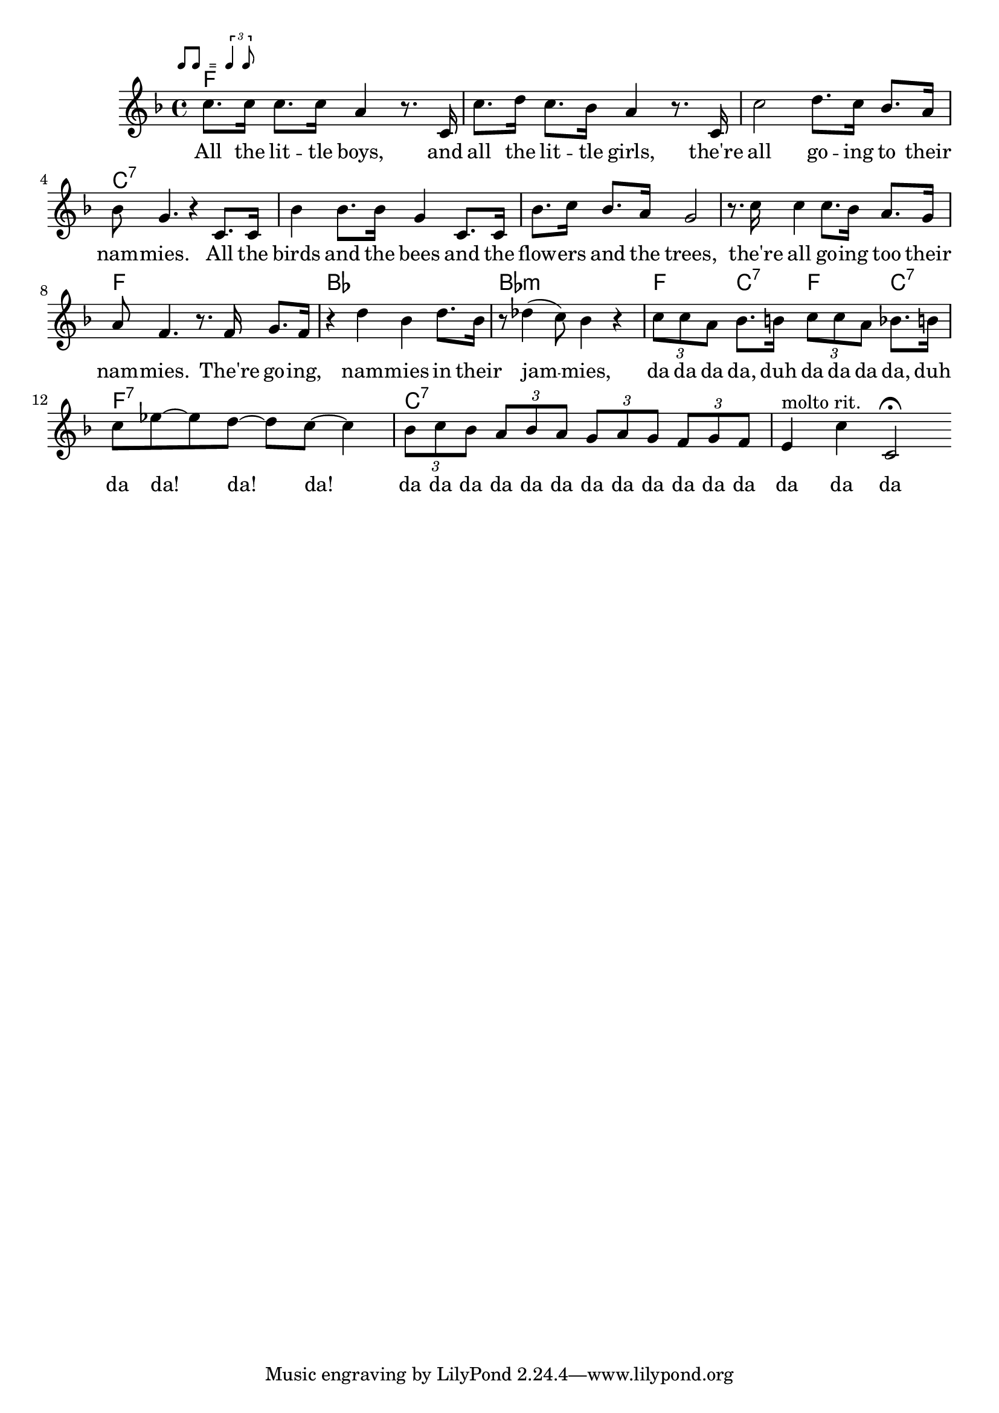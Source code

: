 \version "2.10.10"
%%% Function: rhythmMark
%%% ============================================================
%%%  Purpose: print a sophisticated rehearsal mark e.g
%%%           for rhythm directives
%%%    Usage: \rhythmMark label music1 music2
%%% ------------------------------------------------------------
%%% Variable: label (string)
%%% ------------------------------------------------------------
%%% Variable: music1 (ly:music)
%%% ------------------------------------------------------------
%%% Variable: music2 (ly:music)
%%% ------------------------------------------------------------
%%%  Example: \rhythmMark #"Swing" \rhyMarkIIEighths
%%%                 \rhyMarkSlurredTriplets
%%% ------------------------------------------------------------
%%% Constants:
%%%           rhythmMarkStaffReduce = #-3
%%%           rhythmMarkLabelFontSize = #-2
%%% ------------------------------------------------------------
%%%  Comment: see below for predefined values for music1&2
%%% ============================================================

rhythmMarkStaffReduce = #-3
rhythmMarkLabelFontSize = #-2

rhythmMark = #(define-music-function (parser location label musicI musicII ) (string? ly:music? ly:music?)
   #{
      \mark \markup {
        \line \general-align #Y #DOWN {
          \combine
            \italic \fontsize #rhythmMarkLabelFontSize $label
            \transparent \italic \fontsize #rhythmMarkLabelFontSize f

          \score {                     % 2nd column in line
            \new Staff \with {
              fontSize = #rhythmMarkStaffReduce
              \override StaffSymbol #'staff-space = #(magstep rhythmMarkStaffReduce)
              \override StaffSymbol #'line-count = #0
              \override VerticalAxisGroup #'Y-extent = #'(-0.85 . 4)
            }

            {
              \relative { \stemUp $musicI }
             
%             \override Score.SpacingSpanner #'strict-note-spacing = ##t
              \once \override Score.TextScript #'Y-offset = #-0.4
              s4.^\markup{ \halign #-1 \italic "=" }
              
              \relative { \stemUp $musicII }
            } 
            
            \layout {
              ragged-right= ##t
              indent = 0
              \context {
                \Staff
                \remove "Clef_engraver"
                \remove "Time_signature_engraver"
              }
            } % layout end

          } % Score end

        } % line end
      } % markup end
   #})

%%% Function: rhythmMarkC
%%% ============================================================
%%%  Purpose: print a sophisticated rehearsal mark e.g for
%%%           rhythm directives in a column (music on top)
%%%    Usage: \rhythmMarkC label music1 music2
%%% ------------------------------------------------------------
%%% Variable: label (string)
%%% ------------------------------------------------------------
%%% Variable: music1 (ly:music)
%%% ------------------------------------------------------------
%%% Variable: music2 (ly:music)
%%% ------------------------------------------------------------
%%%  Example: \rhythmMarkC #"Swing" \rhyMarkIIEighths
%%%                 \rhyMarkSlurredTriplets
%%% ------------------------------------------------------------
%%% Constants:
%%%           rhythmMarkCStaffReduce = #-4
%%%           rhythmMarkCLabelFontSize = #-2
%%% ------------------------------------------------------------
%%%  Comment: see below for predefined values for music1&2
%%% ============================================================

rhythmMarkCStaffReduce = #-4
rhythmMarkCLabelFontSize = #-2

rhythmMarkC = #(define-music-function (parser location label musicI musicII ) (string? ly:music? ly:music?)
   #{
      \mark \markup
      {
        \combine

          \line {
            \hspace #0
            \translate #'(-0.1 . -3.25) \italic \fontsize #rhythmMarkCLabelFontSize $label
          } % end Line

          \line \vcenter {

              \score {                 % 1st column in line

                \new Staff \with {
                  fontSize = #rhythmMarkCStaffReduce
                  \override StaffSymbol #'staff-space = #(magstep rhythmMarkCStaffReduce)
                  \override StaffSymbol #'line-count = #0 
                  \override VerticalAxisGroup #'Y-extent = #'(0 . 0)  % td
                }

                \relative { \stemUp $musicI }

                \layout {
                  ragged-right= ##t
                  indent = 0
                  \context {
                    \Staff
                    \remove "Clef_engraver"
                    \remove "Time_signature_engraver" }
                } % layout

              } % 1st score

              \hspace #-0.1            % 2nd column in line

                                       % 3rd column in line
              \italic \fontsize #rhythmMarkCStaffReduce "="

              \score {                 % 4th column in line

                \new Staff \with {
                  fontSize = #rhythmMarkCStaffReduce
                  \override StaffSymbol #'staff-space = #(magstep rhythmMarkCStaffReduce)
                  \override StaffSymbol #'line-count = #0 
                  \override VerticalAxisGroup #'Y-extent = #'(0 . 0)  % td
                }

                \relative {
                  \stemUp $musicII
                }

                \layout {
                  ragged-right= ##t
                  indent = 0
                  \context {
                    \Staff
                    \remove "Clef_engraver"
                    \remove "Time_signature_engraver" }
                } % layout

              } % 2nd score end

            } % line end
          % end combine
        } % markup end
   #})

%%% predefined ly:music-Variables for use
%%% in function rhythmMark and rhythmMarkC
%%% ============================================================
rhyMarkI = { b'1*1/8 }

rhyMarkII = { b'2*1/4 }

rhyMarkIV = { b'4*1/2 }

rhyMarkEighth = { b'8 }

rhyMarkIIEighths = {
  % \override Score.SpacingSpanner #'common-shortest-duration = #(ly:make-moment 1 4) % tight
  \override Score.SpacingSpanner #'common-shortest-duration = #(ly:make-moment 3 16) % even
  b'8[ b8]
}
rhyMarkTriplets = {
  % \override Score.SpacingSpanner #'common-shortest-duration = #(ly:make-moment 1 2) % super-tight
  % \override Score.SpacingSpanner #'common-shortest-duration = #(ly:make-moment 1 4) % tight
  \override Score.SpacingSpanner #'common-shortest-duration = #(ly:make-moment 3 16) % even
  \times 2/3 { b'4 b8 }
}
rhyMarkSlurredTriplets = {
  % \override Score.SpacingSpanner #'common-shortest-duration = #(ly:make-moment 1 4) % tight
  % \override Score.SpacingSpanner #'common-shortest-duration = #(ly:make-moment 5 32) % slighty tighter as even
  \override Score.SpacingSpanner #'common-shortest-duration = #(ly:make-moment 1 8) % even
  \times 2/3 { b'8 ~ b8 b8 }
}
rhyMarkDottedEighths = {
  % \override Score.SpacingSpanner #'common-shortest-duration = #(ly:make-moment 1 4) % tight
  \override Score.SpacingSpanner #'common-shortest-duration = #(ly:make-moment 3 16) % even
  % \override Score.SpacingSpanner #'common-shortest-duration = #(ly:make-moment 1 8) % loose
  { b'8.[ b16*2] }
}
global = {
}
leadMusic = \relative c'' {
  \rhythmMark "" \rhyMarkIIEighths \rhyMarkTriplets
  c8. c16 c8. c16 a4 r8. c,16 |
  c'8. d16 c8. bes16 a4 r8. c,16 |
  c'2 d8. c16 bes8. a16 |
  bes8 g4. r4 c,8. c16 |

  bes'4 bes8. bes16 g4 c,8. c16 |
  bes'8. c16 bes8. a16 g2 |
  r8. c16 c4 c8. bes16 a8. g16 |
  a8 f4. r8. f16 g8. f16 |

  r4 d' bes d8. bes16 |
  r8 des4( c8) bes4 r |

  % Tripplets
  \times 2/3 { c8 c a }
  bes8. b16
  \times 2/3 { c8 c a }
  bes8. b16 |
  c8 ees8~ ees d~ d c~ c4 |
  \times 2/3 { bes8 c bes }
  \times 2/3 { a bes a }
  \times 2/3 { g a g }
  \times 2/3 { f g f }
  e4^"molto rit." c' c,2\fermata |
  \bar ":|"

}
leadWords =\lyricmode {
  All the lit -- tle boys, and all the lit -- tle girls, 
    the're all go -- ing to their nam -- mies.
  All the birds and the bees and the flow -- ers and the trees,
    the're all go -- ing too their nam -- mies. 
  The're go -- ing, nam -- mies in their jam -- mies,
    da da da da, duh da da da da, duh da da! da! da!
    da da da da da da da da da da da da da da da
}

\score {
  \new ChoirStaff <<
    \chords { f1 | s | s | c:7| s | s | s | f | bes | bes:m | f4 c:7 f c:7 | f1:7 | c:7 | s }
    \new Staff = leadStaff <<
      \clef "G"
      \new Voice =
      "leads" {
        \key f \major
        \time 4/4
        \leadMusic
      }
    >>
    \new Lyrics = leads { s1 }
    \context Lyrics = leads \lyricsto leads \leadWords
  >>

  \layout {
    \context {
    }
  }
}
